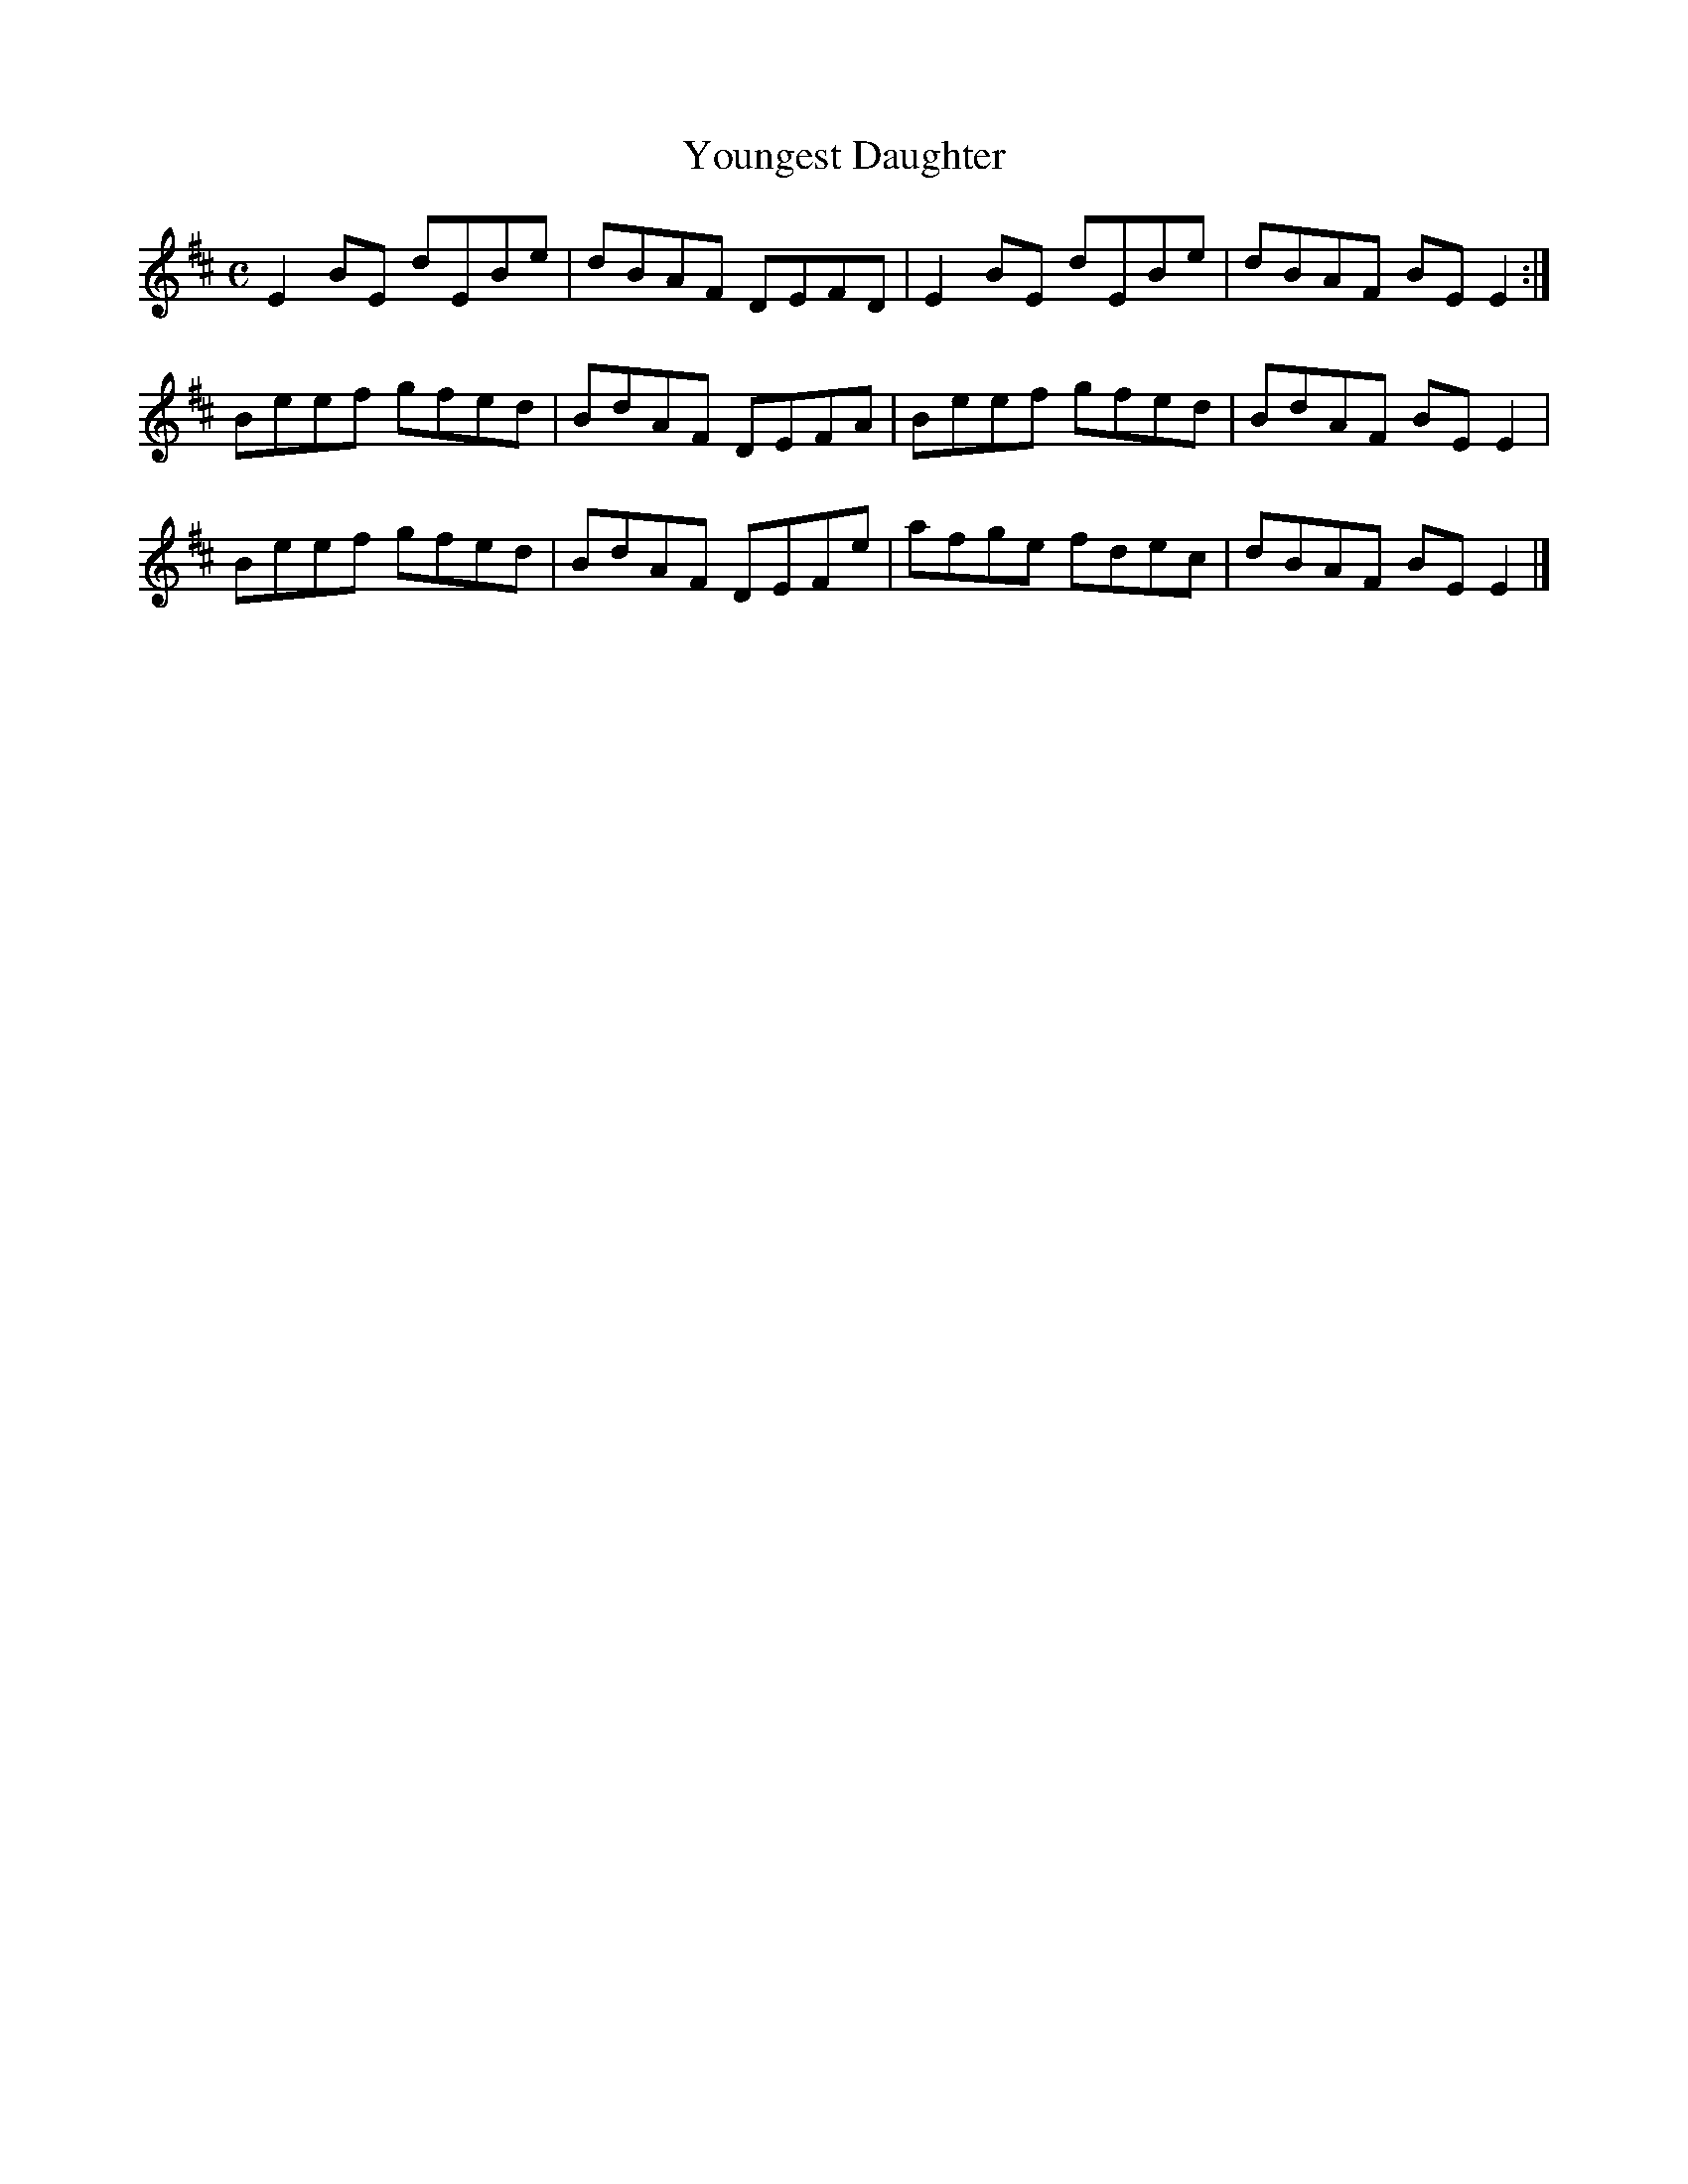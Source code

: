 X:386
T:Youngest Daughter
Z: id:dc-reel-357
M:C
L:1/8
K:E Dorian
E2BE dEBe|dBAF DEFD|E2BE dEBe|dBAF BEE2:|!
Beef gfed|BdAF DEFA|Beef gfed|BdAF BEE2|!
Beef gfed|BdAF DEFe|afge fdec|dBAF BEE2|]!
